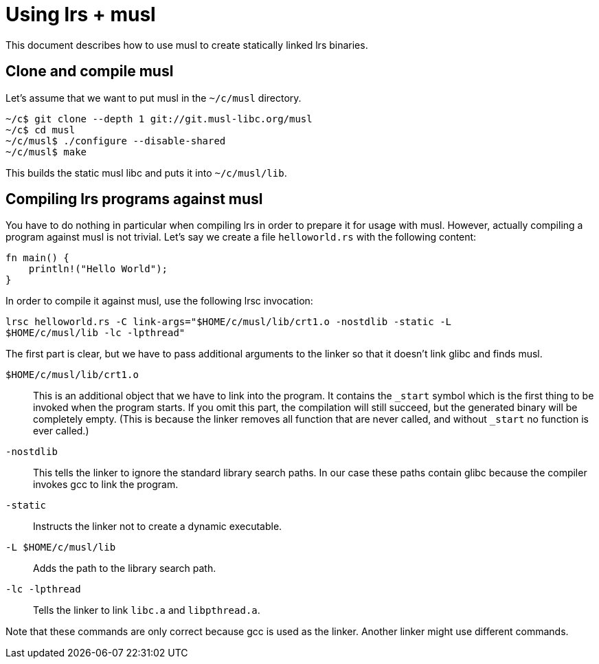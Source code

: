 = Using lrs + musl

This document describes how to use musl to create statically linked lrs
binaries.

== Clone and compile musl

Let's assume that we want to put musl in the `~/c/musl` directory.

----
~/c$ git clone --depth 1 git://git.musl-libc.org/musl
~/c$ cd musl 
~/c/musl$ ./configure --disable-shared
~/c/musl$ make
----

This builds the static musl libc and puts it into `~/c/musl/lib`.

== Compiling lrs programs against musl

You have to do nothing in particular when compiling lrs in order to prepare it
for usage with musl. However, actually compiling a program against musl is not
trivial. Let's say we create a file `helloworld.rs` with the following content:

----
fn main() {
    println!("Hello World");
}
----

In order to compile it against musl, use the following lrsc invocation:

----
lrsc helloworld.rs -C link-args="$HOME/c/musl/lib/crt1.o -nostdlib -static -L
$HOME/c/musl/lib -lc -lpthread"
----

The first part is clear, but we have to pass additional arguments to the linker
so that it doesn't link glibc and finds musl.

`$HOME/c/musl/lib/crt1.o`:: This is an additional object that we have to link
into the program. It contains the `_start` symbol which is the first thing to be
invoked when the program starts. If you omit this part, the compilation will
still succeed, but the generated binary will be completely empty. (This is
because the linker removes all function that are never called, and without
`_start` no function is ever called.)

`-nostdlib`:: This tells the linker to ignore the standard library search paths.
In our case these paths contain glibc because the compiler invokes gcc to link
the program.

`-static`:: Instructs the linker not to create a dynamic executable.

`-L $HOME/c/musl/lib`:: Adds the path to the library search path.

`-lc -lpthread`:: Tells the linker to link `libc.a` and `libpthread.a`.

Note that these commands are only correct because gcc is used as the linker.
Another linker might use different commands.

